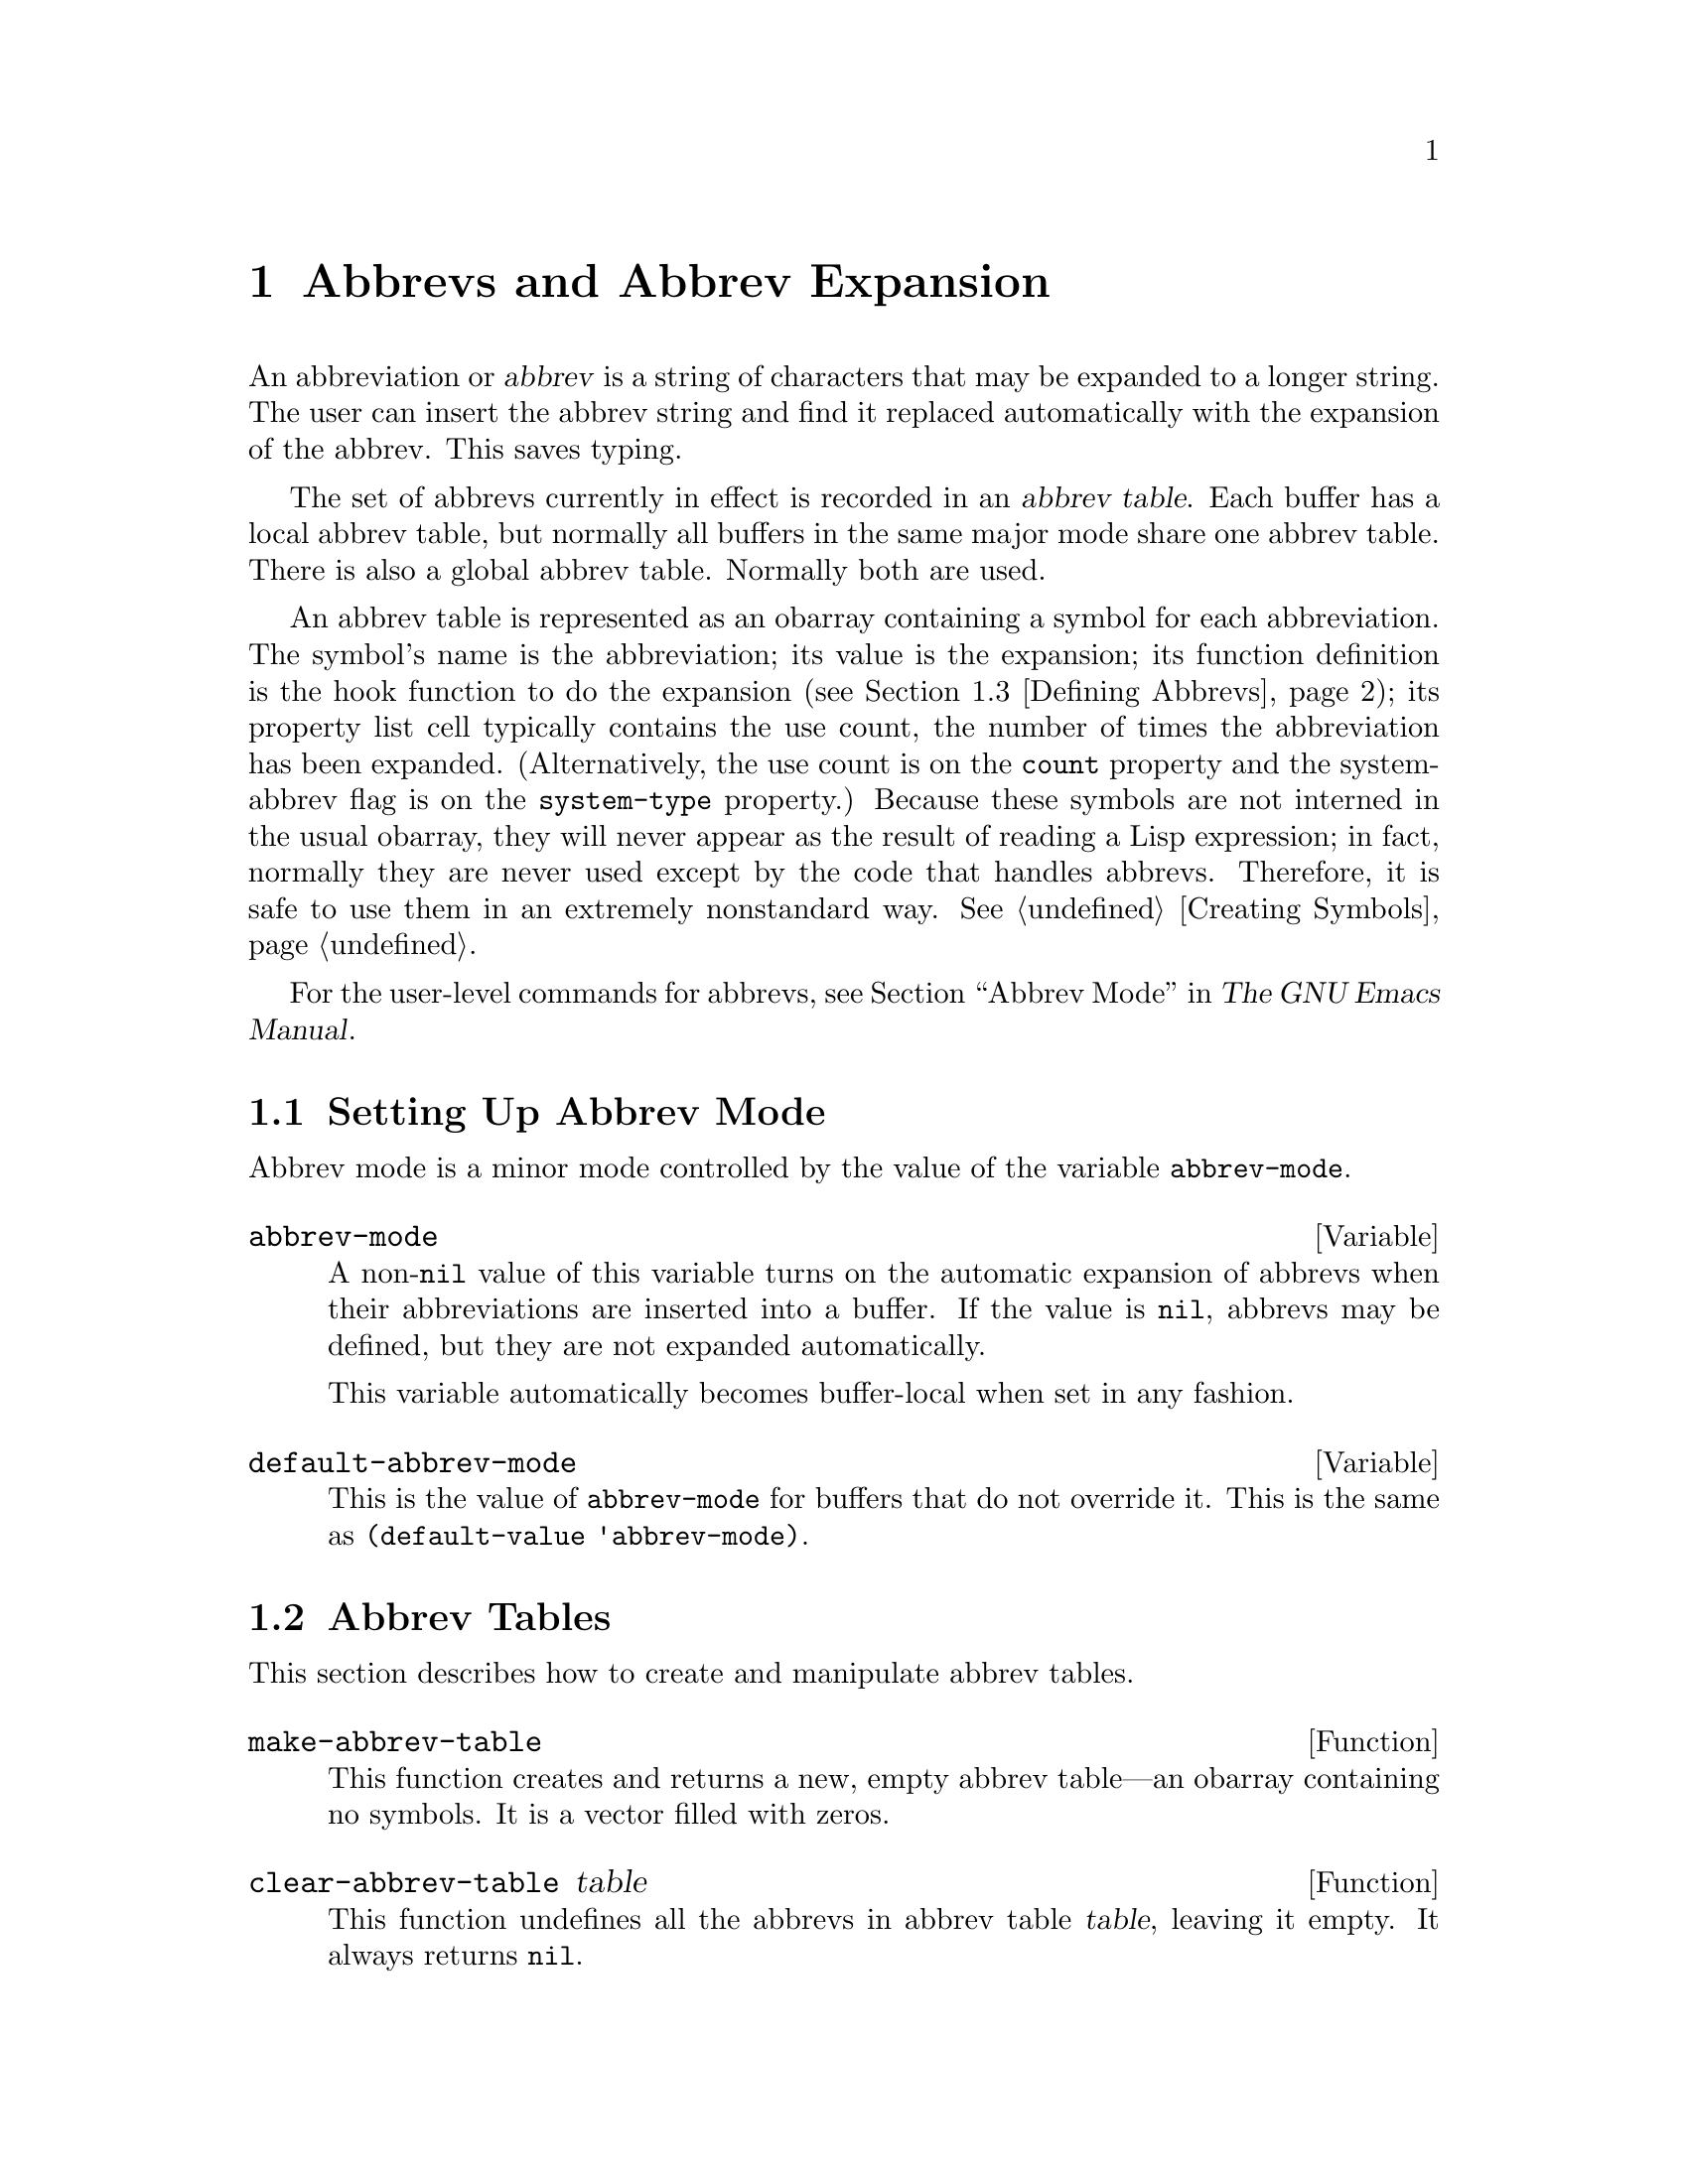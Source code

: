 @c -*-texinfo-*-
@c This is part of the GNU Emacs Lisp Reference Manual.
@c Copyright (C) 1990, 1991, 1992, 1993, 1994, 1999
@c   Free Software Foundation, Inc.
@c See the file elisp.texi for copying conditions.
@setfilename ../info/abbrevs
@node Abbrevs, Processes, Syntax Tables, Top
@chapter Abbrevs and Abbrev Expansion
@cindex abbrev
@cindex abbrev table

  An abbreviation or @dfn{abbrev} is a string of characters that may be
expanded to a longer string.  The user can insert the abbrev string and
find it replaced automatically with the expansion of the abbrev.  This
saves typing.

  The set of abbrevs currently in effect is recorded in an @dfn{abbrev
table}.  Each buffer has a local abbrev table, but normally all buffers
in the same major mode share one abbrev table.  There is also a global
abbrev table.  Normally both are used.

  An abbrev table is represented as an obarray containing a symbol for
each abbreviation.  The symbol's name is the abbreviation; its value
is the expansion; its function definition is the hook function to do
the expansion (@pxref{Defining Abbrevs}); its property list cell
typically contains the use count, the number of times the abbreviation
has been expanded.  (Alternatively, the use count is on the
@code{count} property and the system-abbrev flag is on the
@code{system-type} property.)  Because these symbols are not interned
in the usual obarray, they will never appear as the result of reading
a Lisp expression; in fact, normally they are never used except by the
code that handles abbrevs.  Therefore, it is safe to use them in an
extremely nonstandard way.  @xref{Creating Symbols}.

  For the user-level commands for abbrevs, see @ref{Abbrevs,, Abbrev
Mode, emacs, The GNU Emacs Manual}.

@menu
* Abbrev Mode::                 Setting up Emacs for abbreviation.
* Tables: Abbrev Tables.        Creating and working with abbrev tables.
* Defining Abbrevs::            Specifying abbreviations and their expansions.
* Files: Abbrev Files.          Saving abbrevs in files.
* Expansion: Abbrev Expansion.  Controlling expansion; expansion subroutines.
* Standard Abbrev Tables::      Abbrev tables used by various major modes.
@end menu

@node Abbrev Mode, Abbrev Tables, Abbrevs, Abbrevs
@comment  node-name,  next,  previous,  up
@section Setting Up Abbrev Mode

  Abbrev mode is a minor mode controlled by the value of the variable
@code{abbrev-mode}.

@defvar abbrev-mode
A non-@code{nil} value of this variable turns on the automatic expansion
of abbrevs when their abbreviations are inserted into a buffer.
If the value is @code{nil}, abbrevs may be defined, but they are not
expanded automatically.

This variable automatically becomes buffer-local when set in any fashion.
@end defvar

@defvar default-abbrev-mode
This is the value of @code{abbrev-mode} for buffers that do not override it.
This is the same as @code{(default-value 'abbrev-mode)}.
@end defvar

@node Abbrev Tables, Defining Abbrevs, Abbrev Mode, Abbrevs
@section Abbrev Tables

  This section describes how to create and manipulate abbrev tables.

@defun make-abbrev-table
This function creates and returns a new, empty abbrev table---an obarray
containing no symbols.  It is a vector filled with zeros.
@end defun

@defun clear-abbrev-table table
This function undefines all the abbrevs in abbrev table @var{table},
leaving it empty.  It always returns @code{nil}.
@end defun

@defun copy-abbrev-table table
This function returns a copy of abbrev table @var{table}---a new
abbrev table that contains the same abbrev definitions.
@end defun

@defun define-abbrev-table tabname definitions
This function defines @var{tabname} (a symbol) as an abbrev table
name, i.e., as a variable whose value is an abbrev table.  It defines
abbrevs in the table according to @var{definitions}, a list of
elements of the form @code{(@var{abbrevname} @var{expansion}
@var{hook} @var{usecount} @r{[}@var{system-flag}@r{]})}.  The return
value is always @code{nil}.
@end defun

@defvar abbrev-table-name-list
This is a list of symbols whose values are abbrev tables.
@code{define-abbrev-table} adds the new abbrev table name to this list.
@end defvar

@defun insert-abbrev-table-description name &optional human
This function inserts before point a description of the abbrev table
named @var{name}.  The argument @var{name} is a symbol whose value is an
abbrev table.  The return value is always @code{nil}.

If @var{human} is non-@code{nil}, the description is human-oriented.
Otherwise the description is a Lisp expression---a call to
@code{define-abbrev-table} that would define @var{name} exactly as it
is currently defined.
@end defun

@node Defining Abbrevs, Abbrev Files, Abbrev Tables, Abbrevs
@comment  node-name,  next,  previous,  up
@section Defining Abbrevs

  These functions define an abbrev in a specified abbrev table.
@code{define-abbrev} is the low-level basic function, while
@code{add-abbrev} is used by commands that ask for information from
the user.  When major modes predefine standard abbrevs, they should
call @code{define-abbrev} and specify @code{t} for @var{system-flag}.

@defun add-abbrev table type arg
This function adds an abbreviation to abbrev table @var{table} based on
information from the user.  The argument @var{type} is a string
describing in English the kind of abbrev this will be (typically,
@code{"global"} or @code{"mode-specific"}); this is used in prompting
the user.  The argument @var{arg} is the number of words in the
expansion.

The return value is the symbol that internally represents the new
abbrev, or @code{nil} if the user declines to confirm redefining an
existing abbrev.
@end defun

@defun define-abbrev table name expansion &optional hook count system-flag
This function defines an abbrev named @var{name}, in @var{table}, to
expand to @var{expansion} and call @var{hook}.  The return value is a
symbol that represents the abbrev inside Emacs; its name is
@var{name}.

The value of @var{count}, if specified, initializes the abbrev's
usage-count.  If @var{count} is not specified or @code{nil}, the use
count is initialized to zero.

The argument @var{name} should be a string.  The argument
@var{expansion} is normally the desired expansion (a string), or
@code{nil} to undefine the abbrev.  If it is anything but a string or
@code{nil}, then the abbreviation ``expands'' solely by running
@var{hook}.

The argument @var{hook} is a function or @code{nil}.  If @var{hook} is
non-@code{nil}, then it is called with no arguments after the abbrev is
replaced with @var{expansion}; point is located at the end of
@var{expansion} when @var{hook} is called.

If @var{hook} is a non-@code{nil} symbol whose @code{no-self-insert}
property is non-@code{nil}, @var{hook} can explicitly control whether
to insert the self-inserting input character that triggered the
expansion.  If @var{hook} returns non-@code{nil} in this case, that
inhibits insertion of the character.  By contrast, if @var{hook}
returns @code{nil}, @code{expand-abbrev} also returns @code{nil}, as
if expansion had not really occurred.

If @var{system-flag} is non-@code{nil}, that marks the abbrev as a
``system'' abbrev with the @code{system-type} property.

Normally the function @code{define-abbrev} sets the variable
@code{abbrevs-changed} to @code{t}, if it actually changes the abbrev.
(This is so that some commands will offer to save the abbrevs.)  It
does not do this for a ``system'' abbrev, since those won't be saved
anyway.
@end defun

@defopt only-global-abbrevs
If this variable is non-@code{nil}, it means that the user plans to use
global abbrevs only.  This tells the commands that define mode-specific
abbrevs to define global ones instead.  This variable does not alter the
behavior of the functions in this section; it is examined by their
callers.
@end defopt

@node Abbrev Files, Abbrev Expansion, Defining Abbrevs, Abbrevs
@section Saving Abbrevs in Files

  A file of saved abbrev definitions is actually a file of Lisp code.
The abbrevs are saved in the form of a Lisp program to define the same
abbrev tables with the same contents.  Therefore, you can load the file
with @code{load} (@pxref{How Programs Do Loading}).  However, the
function @code{quietly-read-abbrev-file} is provided as a more
convenient interface.

  User-level facilities such as @code{save-some-buffers} can save
abbrevs in a file automatically, under the control of variables
described here.

@defopt abbrev-file-name
This is the default file name for reading and saving abbrevs.
@end defopt

@defun quietly-read-abbrev-file &optional filename
This function reads abbrev definitions from a file named @var{filename},
previously written with @code{write-abbrev-file}.  If @var{filename} is
omitted or @code{nil}, the file specified in @code{abbrev-file-name} is
used.  @code{save-abbrevs} is set to @code{t} so that changes will be
saved.

This function does not display any messages.  It returns @code{nil}.
@end defun

@defopt save-abbrevs
A non-@code{nil} value for @code{save-abbrev} means that Emacs should
save abbrevs when files are saved.  @code{abbrev-file-name} specifies
the file to save the abbrevs in.
@end defopt

@defvar abbrevs-changed
This variable is set non-@code{nil} by defining or altering any
abbrevs (except ``system'' abbrevs).  This serves as a flag for
various Emacs commands to offer to save your abbrevs.
@end defvar

@deffn Command write-abbrev-file &optional filename
Save all abbrev definitions (except ``system'' abbrevs), in all abbrev
tables, in the file @var{filename}, in the form of a Lisp program that
when loaded will define the same abbrevs.  If @var{filename} is
@code{nil} or omitted, @code{abbrev-file-name} is used.  This function
returns @code{nil}.
@end deffn

@node Abbrev Expansion, Standard Abbrev Tables, Abbrev Files, Abbrevs
@comment  node-name,  next,  previous,  up
@section Looking Up and Expanding Abbreviations

  Abbrevs are usually expanded by certain interactive commands,
including @code{self-insert-command}.  This section describes the
subroutines used in writing such commands, as well as the variables they
use for communication.

@defun abbrev-symbol abbrev &optional table
This function returns the symbol representing the abbrev named
@var{abbrev}.  The value returned is @code{nil} if that abbrev is not
defined.  The optional second argument @var{table} is the abbrev table
to look it up in.  If @var{table} is @code{nil}, this function tries
first the current buffer's local abbrev table, and second the global
abbrev table.
@end defun

@defun abbrev-expansion abbrev &optional table
This function returns the string that @var{abbrev} would expand into (as
defined by the abbrev tables used for the current buffer).  The optional
argument @var{table} specifies the abbrev table to use, as in
@code{abbrev-symbol}.
@end defun

@deffn Command expand-abbrev
This command expands the abbrev before point, if any.  If point does not
follow an abbrev, this command does nothing.  The command returns the
abbrev symbol if it did expansion, @code{nil} otherwise.

If the abbrev symbol has a hook function which is a symbol whose
@code{no-self-insert} property is non-@code{nil}, and if the hook
function returns @code{nil} as its value, then @code{expand-abbrev}
returns @code{nil} even though expansion did occur.
@end deffn

@deffn Command abbrev-prefix-mark &optional arg
Mark current point as the beginning of an abbrev.  The next call to
@code{expand-abbrev} will use the text from here to point (where it is
then) as the abbrev to expand, rather than using the previous word as
usual.
@end deffn

@defopt abbrev-all-caps
When this is set non-@code{nil}, an abbrev entered entirely in upper
case is expanded using all upper case.  Otherwise, an abbrev entered
entirely in upper case is expanded by capitalizing each word of the
expansion.
@end defopt

@defvar abbrev-start-location
This is the buffer position for @code{expand-abbrev} to use as the start
of the next abbrev to be expanded.  (@code{nil} means use the word
before point instead.)  @code{abbrev-start-location} is set to
@code{nil} each time @code{expand-abbrev} is called.  This variable is
also set by @code{abbrev-prefix-mark}.
@end defvar

@defvar abbrev-start-location-buffer
The value of this variable is the buffer for which
@code{abbrev-start-location} has been set.  Trying to expand an abbrev
in any other buffer clears @code{abbrev-start-location}.  This variable
is set by @code{abbrev-prefix-mark}.
@end defvar

@defvar last-abbrev
This is the @code{abbrev-symbol} of the most recent abbrev expanded.  This
information is left by @code{expand-abbrev} for the sake of the
@code{unexpand-abbrev} command (@pxref{Expanding Abbrevs,, Expanding
Abbrevs, emacs, The GNU Emacs Manual}).
@end defvar

@defvar last-abbrev-location
This is the location of the most recent abbrev expanded.  This contains
information left by @code{expand-abbrev} for the sake of the
@code{unexpand-abbrev} command.
@end defvar

@defvar last-abbrev-text
This is the exact expansion text of the most recent abbrev expanded,
after case conversion (if any).  Its value is @code{nil} if the abbrev
has already been unexpanded.  This contains information left by
@code{expand-abbrev} for the sake of the @code{unexpand-abbrev} command.
@end defvar

@c Emacs 19 feature
@defvar pre-abbrev-expand-hook
This is a normal hook whose functions are executed, in sequence, just
before any expansion of an abbrev.  @xref{Hooks}.  Since it is a normal
hook, the hook functions receive no arguments.  However, they can find
the abbrev to be expanded by looking in the buffer before point.
Running the hook is the first thing that @code{expand-abbrev} does, and
so a hook function can be used to change the current abbrev table before
abbrev lookup happens.
@end defvar

  The following sample code shows a simple use of
@code{pre-abbrev-expand-hook}.  If the user terminates an abbrev with a
punctuation character, the hook function asks for confirmation.  Thus,
this hook allows the user to decide whether to expand the abbrev, and
aborts expansion if it is not confirmed.

@smallexample
(add-hook 'pre-abbrev-expand-hook 'query-if-not-space)

;; @r{This is the function invoked by @code{pre-abbrev-expand-hook}.}

;; @r{If the user terminated the abbrev with a space, the function does}
;; @r{nothing (that is, it returns so that the abbrev can expand).  If the}
;; @r{user entered some other character, this function asks whether}
;; @r{expansion should continue.}

;; @r{If the user answers the prompt with @kbd{y}, the function returns}
;; @r{@code{nil} (because of the @code{not} function), but that is}
;; @r{acceptable; the return value has no effect on expansion.}

(defun query-if-not-space ()
  (if (/= ?\s  (preceding-char))
      (if (not (y-or-n-p "Do you want to expand this abbrev? "))
          (error "Not expanding this abbrev"))))
@end smallexample

@node Standard Abbrev Tables,  , Abbrev Expansion, Abbrevs
@comment  node-name,  next,  previous,  up
@section Standard Abbrev Tables

  Here we list the variables that hold the abbrev tables for the
preloaded major modes of Emacs.

@defvar global-abbrev-table
This is the abbrev table for mode-independent abbrevs.  The abbrevs
defined in it apply to all buffers.  Each buffer may also have a local
abbrev table, whose abbrev definitions take precedence over those in the
global table.
@end defvar

@defvar local-abbrev-table
The value of this buffer-local variable is the (mode-specific)
abbreviation table of the current buffer.
@end defvar

@defvar fundamental-mode-abbrev-table
This is the local abbrev table used in Fundamental mode; in other words,
it is the local abbrev table in all buffers in Fundamental mode.
@end defvar

@defvar text-mode-abbrev-table
This is the local abbrev table used in Text mode.
@end defvar

@defvar lisp-mode-abbrev-table
This is the local abbrev table used in Lisp mode and Emacs Lisp mode.
@end defvar

@ignore
   arch-tag: 5ffdbe08-2cd4-48ec-a5a8-080f95756eec
@end ignore
